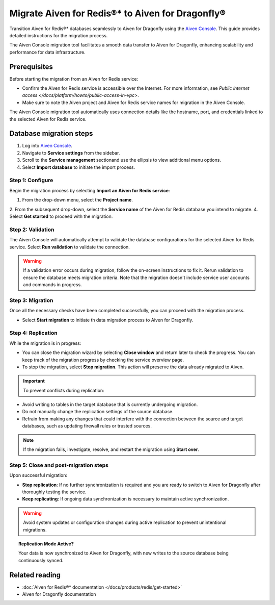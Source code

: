 Migrate Aiven for Redis®* to Aiven for Dragonfly®
==============================================================

Transition Aiven for Redis®* databases seamlessly to Aiven for Dragonfly using the `Aiven Console <https://console.aiven.io/>`_. This guide provides detailed instructions for the migration process. 

The Aiven Console migration tool facilitates a smooth data transfer to Aiven for Dragonfly, enhancing scalability and performance for data infrastructure.

Prerequisites 
-------------------------------------------
Before starting the migration from an Aiven for Redis service:

* Confirm the Aiven for Redis service is accessible over the Internet. For more information, see  `Public internet access </docs/platform/howto/public-access-in-vpc>`.
* Make sure to note the Aiven project and Aiven for Redis service names for migration in the Aiven Console.

The Aiven Console migration tool automatically uses connection details like the hostname, port, and credentials linked to the selected Aiven for Redis service.


Database migration steps
--------------------------

1. Log into `Aiven Console <https://console.aiven.io/>`_.
2. Navigate to **Service settings** from the sidebar.
3. Scroll to the **Service management** sectionand use the ellipsis to view additional menu options.
4. Select **Import database** to initiate the import process.


Step 1: Configure
'''''''''''''''''''
Begin the migration process by selecting **Import an Aiven for Redis service**:

1. From the drop-down menu, select the **Project name**.
2. From the subsequent drop-down, select the **Service name** of the Aiven for Redis database you intend to migrate.
4. Select **Get started** to proceed with the migration.


Step 2: Validation
''''''''''''''''''''''
The Aiven Console will automatically attempt to validate the database configurations for the selected Aiven for Redis service. Select **Run validation** to validate the connection. 

.. warning:: 

   If a validation error occurs during migration, follow the on-screen instructions to fix it. Rerun validation to ensure the database meets migration criteria. Note that the migration doesn't include service user accounts and commands in progress.


Step 3: Migration
''''''''''''''''''''
Once all the necessary checks have been completed successfully, you can proceed with the migration process.

* Select **Start migration** to initiate th data migration process to Aiven for Dragonfly.



Step 4: Replication
''''''''''''''''''''

While the migration is in progress:

* You can close the migration wizard by selecting **Close window** and return later to check the progress. You can keep track of the migration progress by checking the service overview page.
* To stop the migration, select **Stop migration**. This action will preserve the data already migrated to Aiven.

.. important::

 To prevent conflicts during replication:

* Avoid writing to tables in the target database that is currently undergoing migration.
* Do not manually change the replication settings of the source database.
* Refrain from making any changes that could interfere with the connection between the source and target databases, such as updating firewall rules or trusted sources.

.. note::

   If the migration fails, investigate, resolve, and restart the migration using **Start over**.



Step 5: Close and post-migration steps
'''''''''''''''''''''''''''''''''''''''''

Upon successful migration:

* **Stop replication**: If no further synchronization is required and you are ready to switch to Aiven for Dragonfly after thoroughly testing the service.

* **Keep replicating**: If ongoing data synchronization is necessary to maintain active synchronization.

.. warning::

   Avoid system updates or configuration changes during active replication to prevent unintentional migrations.

.. topic:: Replication Mode Active?

   Your data is now synchronized to Aiven for Dragonfly, with new writes to the source database being continuously synced.


Related reading
---------------

- :doc:`Aiven for Redis®* documentation </docs/products/redis/get-started>`
- Aiven for Dragonfly documentation 




